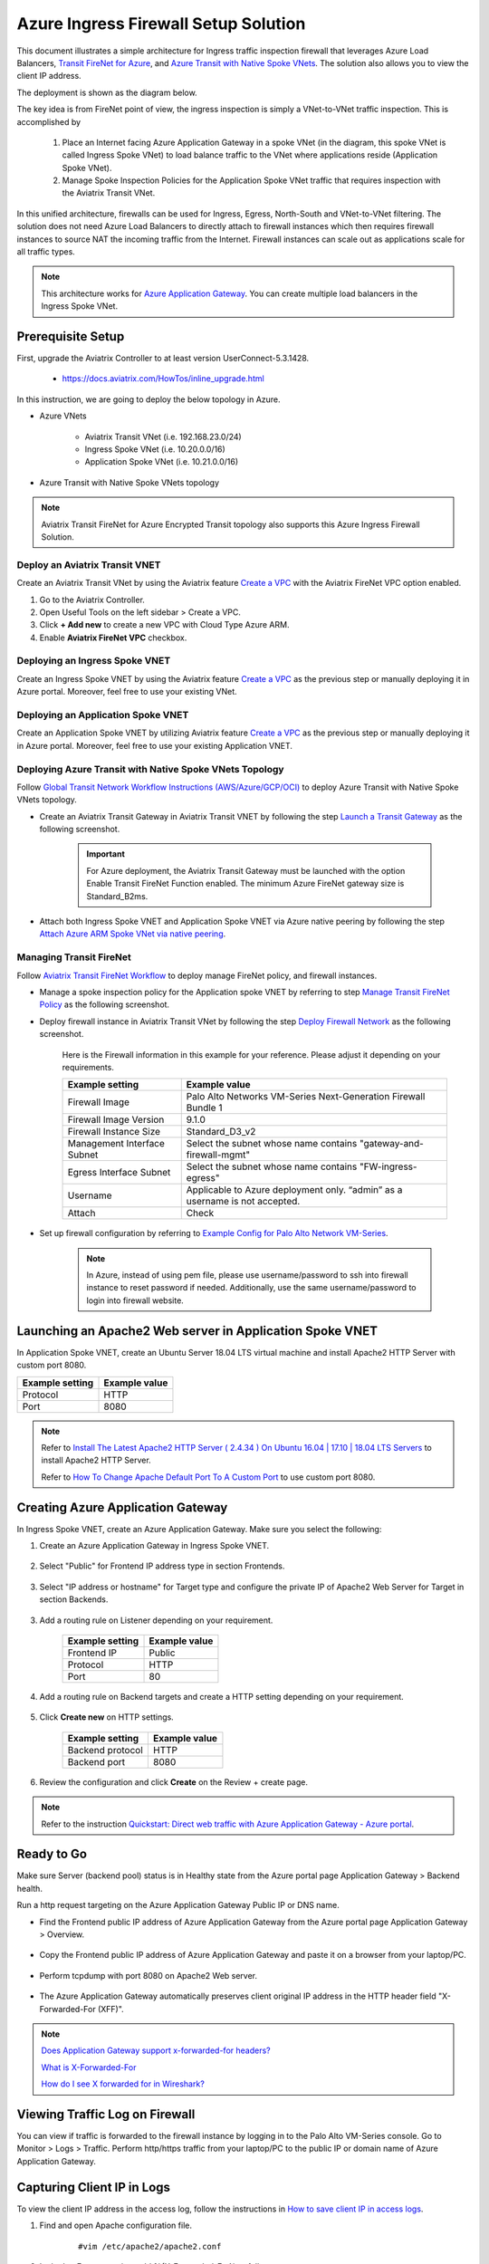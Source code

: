 .. meta::
  :description: Azure ingress firewall network
  :keywords: AVX Transit Architecture for Azure, Aviatrix Transit network, Transit DMZ, Egress, Firewall, Azure virtual network peering


=========================================================
Azure Ingress Firewall Setup Solution 
=========================================================

This document illustrates a simple architecture for Ingress traffic inspection firewall that leverages Azure Load Balancers, `Transit FireNet for Azure <https://docs.aviatrix.com/HowTos/transit_firenet_faq.html>`_, and `Azure Transit with Native Spoke VNets <https://docs.aviatrix.com/HowTos/transitvpc_workflow.html#b-attach-azure-arm-spoke-vnet-via-native-peering>`_. The solution also allows 
you to view the client IP address.

The deployment is shown as the diagram below. 

|transit_firenet_vnet|

The key idea is from FireNet point of view, the ingress inspection is simply a VNet-to-VNet traffic inspection. This is accomplished by 

 #. Place an Internet facing Azure Application Gateway in a spoke VNet (in the diagram, this spoke VNet is called Ingress Spoke VNet) to load balance traffic to the VNet where applications reside (Application Spoke VNet). 
 
 #. Manage Spoke Inspection Policies for the Application Spoke VNet traffic that requires inspection with the Aviatrix Transit VNet.

In this unified architecture, firewalls can be used for Ingress, Egress, North-South and VNet-to-VNet filtering. The solution does not need Azure Load Balancers to directly attach to firewall instances which then requires firewall instances to source NAT the incoming traffic from the Internet. Firewall instances can scale out as applications scale for all traffic types. 

.. Note::

  This architecture works for `Azure Application Gateway <https://docs.microsoft.com/en-us/azure/application-gateway/overview>`_. You can create multiple load balancers in the Ingress Spoke VNet. 

Prerequisite Setup
--------------------------------

First, upgrade the Aviatrix Controller to at least version UserConnect-5.3.1428.

  - https://docs.aviatrix.com/HowTos/inline_upgrade.html
  
In this instruction, we are going to deploy the below topology in Azure.

- Azure VNets

	- Aviatrix Transit VNet (i.e. 192.168.23.0/24)

	- Ingress Spoke VNet (i.e. 10.20.0.0/16)

	- Application Spoke VNet (i.e. 10.21.0.0/16)

- Azure Transit with Native Spoke VNets topology

.. Note::

	Aviatrix Transit FireNet for Azure Encrypted Transit topology also supports this Azure Ingress Firewall Solution.

Deploy an Aviatrix Transit VNET
^^^^^^^^^^^^^^^^^^^^^^^^^^^^

Create an Aviatrix Transit VNet by using the Aviatrix feature `Create a VPC <https://docs.aviatrix.com/HowTos/create_vpc.html>`_ with the Aviatrix FireNet VPC option enabled.

1. Go to the Aviatrix Controller.
#. Open Useful Tools on the left sidebar > Create a VPC.
#. Click **+ Add new** to create a new VPC with Cloud Type Azure ARM.
#. Enable **Aviatrix FireNet VPC** checkbox.

Deploying an Ingress Spoke VNET
^^^^^^^^^^^^^^^^^^^^^^^^^^^^^

Create an Ingress Spoke VNET by using the Aviatrix feature `Create a VPC <https://docs.aviatrix.com/HowTos/create_vpc.html>`_ as the previous step or manually deploying it in Azure portal. Moreover, feel free to use your existing VNet.

Deploying an Application Spoke VNET
^^^^^^^^^^^^^^^^^^^^^^^^^^^^^^^^^

Create an Application Spoke VNET by utilizing Aviatrix feature `Create a VPC <https://docs.aviatrix.com/HowTos/create_vpc.html>`_ as the previous step or manually deploying it in Azure portal. Moreover, feel free to use your existing Application VNET.

Deploying Azure Transit with Native Spoke VNets Topology
^^^^^^^^^^^^^^^^^^^^^^^^^^^^^^^^^^^^^^^^^^^^^^^^^

Follow `Global Transit Network Workflow Instructions (AWS/Azure/GCP/OCI) <https://docs.aviatrix.com/HowTos/transitvpc_workflow.html>`_ to deploy Azure Transit with Native Spoke VNets topology.

- Create an Aviatrix Transit Gateway in Aviatrix Transit VNET by following the step `Launch a Transit Gateway <https://docs.aviatrix.com/HowTos/transitvpc_workflow.html#launch-a-transit-gateway>`_ as the following screenshot.

	.. important::

		For Azure deployment, the Aviatrix Transit Gateway must be launched with the option Enable Transit FireNet Function enabled. The minimum Azure FireNet gateway size is Standard_B2ms.
		
|azure_avx_transit_gw|

- Attach both Ingress Spoke VNET and Application Spoke VNET via Azure native peering by following the step `Attach Azure ARM Spoke VNet via native peering <https://docs.aviatrix.com/HowTos/transitvpc_workflow.html#b-attach-azure-arm-spoke-vnet-via-native-peering>`_.

Managing Transit FireNet
^^^^^^^^^^^^^^^^^^^^^^^^

Follow `Aviatrix Transit FireNet Workflow <https://docs.aviatrix.com/HowTos/transit_firenet_workflow.html#>`_ to deploy manage FireNet policy, and firewall instances.

- Manage a spoke inspection policy for the Application spoke VNET by referring to step `Manage Transit FireNet Policy <https://docs.aviatrix.com/HowTos/transit_firenet_workflow.html#manage-transit-firenet-policy>`_ as the following screenshot.

|azure_avx_manage_firenet_policy|

- Deploy firewall instance in Aviatrix Transit VNet by following the step `Deploy Firewall Network <https://docs.aviatrix.com/HowTos/transit_firenet_workflow.html#deploy-firewall-network>`_ as the following screenshot.
	
	Here is the Firewall information in this example for your reference. Please adjust it depending on your requirements.

	==========================================      ==========
	**Example setting**                             **Example value**
	==========================================      ==========
	Firewall Image                                  Palo Alto Networks VM-Series Next-Generation Firewall Bundle 1
	Firewall Image Version                          9.1.0
	Firewall Instance Size                          Standard_D3_v2
	Management Interface Subnet						Select the subnet whose name contains "gateway-and-firewall-mgmt"
	Egress Interface Subnet                         Select the subnet whose name contains "FW-ingress-egress"
	Username										Applicable to Azure deployment only. “admin” as a username is not accepted.
	Attach                                          Check
	==========================================      ==========

	|azure_avx_deploy_firewall|

- Set up firewall configuration by referring to `Example Config for Palo Alto Network VM-Series <https://docs.aviatrix.com/HowTos/config_paloaltoVM.html>`_.

	.. Note::

		In Azure, instead of using pem file, please use username/password to ssh into firewall instance to reset password if needed. Additionally, use the same username/password to login into firewall website.

Launching an Apache2 Web server in Application Spoke VNET 
------------------------------------------------------------------------------

In Application Spoke VNET, create an Ubuntu Server 18.04 LTS virtual machine and install Apache2 HTTP Server with custom port 8080.

========================	==============
**Example setting**		**Example value**
========================	==============
Protocol			HTTP
Port				8080
========================	==============

.. Note::

	Refer to `Install The Latest Apache2 HTTP Server ( 2.4.34 ) On Ubuntu 16.04 | 17.10 | 18.04 LTS Servers <https://websiteforstudents.com/install-the-latest-apache2-2-4-34-on-ubuntu-16-04-17-10-18-04-lts-servers/>`_ to install Apache2 HTTP Server.
	
	Refer to `How To Change Apache Default Port To A Custom Port <https://www.ostechnix.com/how-to-change-apache-ftp-and-ssh-default-port-to-a-custom-port-part-1/>`_ to use custom port 8080.

Creating Azure Application Gateway
----------------------------------------------

In Ingress Spoke VNET, create an Azure Application Gateway. Make sure you select the following: 

1. Create an Azure Application Gateway in Ingress Spoke VNET.

	|azure_application_gw_creation|

2. Select "Public" for Frontend IP address type in section Frontends.

	|azure_application_gw_frontend|

3. Select "IP address or hostname" for Target type and configure the private IP of Apache2 Web Server for Target in section Backends.
 
	|azure_application_gw_backend|

3. Add a routing rule on Listener depending on your requirement.


	========================	==============
	**Example setting**        	**Example value**
	========================    	==============
	Frontend IP			Public
	Protocol			HTTP
	Port				80
	========================	==============
	
	
	|azure_application_gw_routing_rule_listener|


4. Add a routing rule on Backend targets and create a HTTP setting depending on your requirement.
	
	|azure_application_gw_routing_rule_backend_target|

5. Click **Create new** on HTTP settings.


	|azure_application_gw_routing_rule_http_setting|


	========================	=================
	**Example setting**        	**Example value**
	========================    	=================
	Backend protocol		HTTP										
	Backend port			8080					
	========================	=================


	|azure_application_gw_routing_rule_backend_target_02|
	

6. Review the configuration and click **Create** on the Review + create page.
 
.. note::

	Refer to the instruction `Quickstart: Direct web traffic with Azure Application Gateway - Azure portal <https://docs.microsoft.com/en-us/azure/application-gateway/quick-create-portal>`_.


Ready to Go
-------------------------

Make sure Server (backend pool) status is in Healthy state from the Azure portal page Application Gateway > Backend health.

|azure_application_gw_health_check|

Run a http request targeting on the Azure Application Gateway Public IP or DNS name.

- Find the Frontend public IP address of Azure Application Gateway from the Azure portal page Application Gateway > Overview.
	
	|azure_application_gw_frontend_public_IP|
	
- Copy the Frontend public IP address of Azure Application Gateway and paste it on a browser from your laptop/PC.
	
	|azure_browser|
	
- Perform tcpdump with port 8080 on Apache2 Web server.
	
	|azure_application_server_tcpdump|
	
- The Azure Application Gateway automatically preserves client original IP address in the HTTP header field "X-Forwarded-For (XFF)".

.. note::

	`Does Application Gateway support x-forwarded-for headers? <https://docs.microsoft.com/en-us/azure/application-gateway/application-gateway-faq#does-application-gateway-support-x-forwarded-for-headers>`_

	`What is X-Forwarded-For <https://developer.mozilla.org/en-US/docs/Web/HTTP/Headers/X-Forwarded-For>`_
	
	`How do I see X forwarded for in Wireshark? <https://osqa-ask.wireshark.org/questions/13384/display-http-header>`_


Viewing Traffic Log on Firewall
-------------------------------------------

You can view if traffic is forwarded to the firewall instance by logging in to the Palo Alto VM-Series console. Go to Monitor > Logs > Traffic. Perform http/https traffic from your laptop/PC to the public IP or domain name of Azure Application Gateway.

Capturing Client IP in Logs
-------------------------------------

To view the client IP address in the access log, follow the instructions in `How to save client IP in access logs <https://aws.amazon.com/premiumsupport/knowledge-center/elb-capture-client-ip-addresses/>`_. 

1. Find and open Apache configuration file.
	
	::

		#vim /etc/apache2/apache2.conf

2. In the LogFormat section, add %{X-Forwarded-For}i as follows:

	::
	
		...
		LogFormat "%{X-Forwarded-For}i %h %l %u %t \"%r\" %>s %b \"%{Referer}i\" \"%{User-Agent}i\"" combined
		LogFormat "%h %l %u %t \"%r\" %>s %b" common
		...
		
3. Save your changes.

4. Reload the Apache service.

	::

		#systemctl reload apache2
		
5. Review the public/original client IP on apache2 access log.

|azure_application_server_apache2_accesslog|


.. |transit_firenet_vnet| image:: ingress_firewall_example_media/transit_firenet_vnet.png
   :scale: 50%
   
.. |azure_avx_transit_gw| image:: ingress_firewall_example_media/azure_avx_transit_gw.png
   :scale: 30%
   
.. |azure_avx_manage_firenet_policy| image:: ingress_firewall_example_media/azure_avx_manage_firenet_policy.png
   :scale: 30%

.. |azure_avx_deploy_firewall| image:: ingress_firewall_example_media/azure_avx_deploy_firewall.png
   :scale: 30%
  
.. |azure_application_gw_creation| image:: ingress_firewall_example_media/azure_application_gw_creation.png
   :scale: 30%
   
.. |azure_application_gw_frontend| image:: ingress_firewall_example_media/azure_application_gw_frontend.png
   :scale: 30%
      
.. |azure_application_gw_backend| image:: ingress_firewall_example_media/azure_application_gw_backend.png
   :scale: 30%
   
.. |azure_application_gw_routing_rule_listener| image:: ingress_firewall_example_media/azure_application_gw_routing_rule_listener.png
   :scale: 30%
 
.. |azure_application_gw_routing_rule_backend_target| image:: ingress_firewall_example_media/azure_application_gw_routing_rule_backend_target.png
   :scale: 30%
   
.. |azure_application_gw_routing_rule_backend_target_02| image:: ingress_firewall_example_media/azure_application_gw_routing_rule_backend_target_02.png
   :scale: 30%
 
.. |azure_application_gw_routing_rule_http_setting| image:: ingress_firewall_example_media/azure_application_gw_routing_rule_http_setting.png
   :scale: 30%
 
.. |azure_application_gw_health_check| image:: ingress_firewall_example_media/azure_application_gw_health_check.png
   :scale: 30%
   
.. |azure_application_gw_frontend_public_IP| image:: ingress_firewall_example_media/azure_application_gw_frontend_public_IP.png
   :scale: 30%
   
.. |azure_browser| image:: ingress_firewall_example_media/azure_browser.png
   :scale: 30%

.. |azure_application_server_tcpdump| image:: ingress_firewall_example_media/azure_application_server_tcpdump.png
   :scale: 30%
   
.. |azure_application_server_wireshark| image:: ingress_firewall_example_media/azure_application_server_wireshark.png
   :scale: 30%

.. |azure_application_server_apache2_accesslog| image:: ingress_firewall_example_media/azure_application_server_apache2_accesslog.png
   :scale: 50%

.. disqus::

